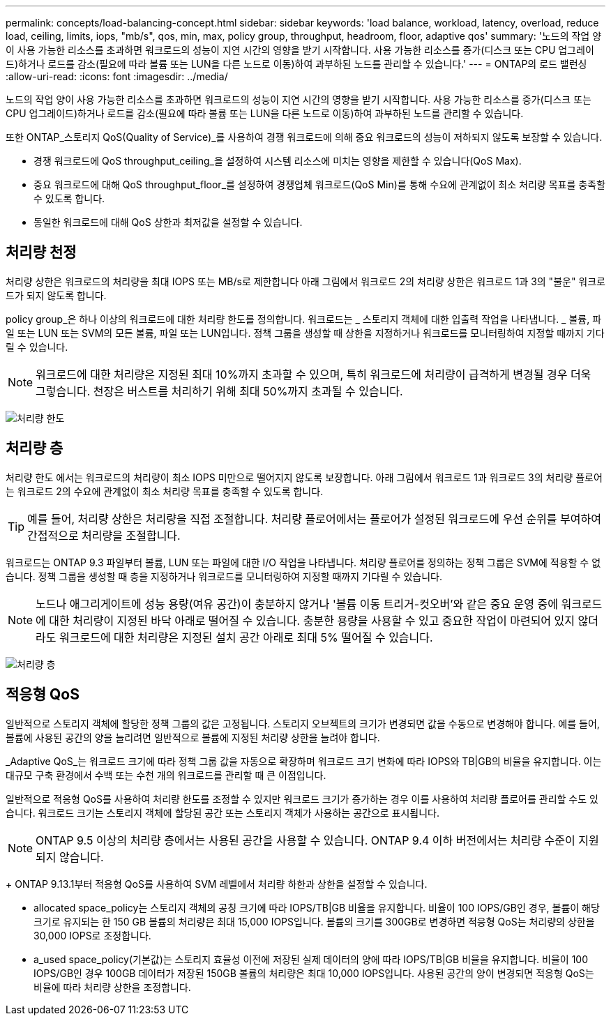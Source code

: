 ---
permalink: concepts/load-balancing-concept.html 
sidebar: sidebar 
keywords: 'load balance, workload, latency, overload, reduce load, ceiling, limits, iops, "mb/s", qos, min, max, policy group, throughput, headroom, floor, adaptive qos' 
summary: '노드의 작업 양이 사용 가능한 리소스를 초과하면 워크로드의 성능이 지연 시간의 영향을 받기 시작합니다. 사용 가능한 리소스를 증가(디스크 또는 CPU 업그레이드)하거나 로드를 감소(필요에 따라 볼륨 또는 LUN을 다른 노드로 이동)하여 과부하된 노드를 관리할 수 있습니다.' 
---
= ONTAP의 로드 밸런싱
:allow-uri-read: 
:icons: font
:imagesdir: ../media/


[role="lead"]
노드의 작업 양이 사용 가능한 리소스를 초과하면 워크로드의 성능이 지연 시간의 영향을 받기 시작합니다. 사용 가능한 리소스를 증가(디스크 또는 CPU 업그레이드)하거나 로드를 감소(필요에 따라 볼륨 또는 LUN을 다른 노드로 이동)하여 과부하된 노드를 관리할 수 있습니다.

또한 ONTAP_스토리지 QoS(Quality of Service)_를 사용하여 경쟁 워크로드에 의해 중요 워크로드의 성능이 저하되지 않도록 보장할 수 있습니다.

* 경쟁 워크로드에 QoS throughput_ceiling_을 설정하여 시스템 리소스에 미치는 영향을 제한할 수 있습니다(QoS Max).
* 중요 워크로드에 대해 QoS throughput_floor_를 설정하여 경쟁업체 워크로드(QoS Min)를 통해 수요에 관계없이 최소 처리량 목표를 충족할 수 있도록 합니다.
* 동일한 워크로드에 대해 QoS 상한과 최저값을 설정할 수 있습니다.




== 처리량 천정

처리량 상한은 워크로드의 처리량을 최대 IOPS 또는 MB/s로 제한합니다 아래 그림에서 워크로드 2의 처리량 상한은 워크로드 1과 3의 "불운" 워크로드가 되지 않도록 합니다.

policy group_은 하나 이상의 워크로드에 대한 처리량 한도를 정의합니다. 워크로드는 _ 스토리지 객체에 대한 입출력 작업을 나타냅니다. _ 볼륨, 파일 또는 LUN 또는 SVM의 모든 볼륨, 파일 또는 LUN입니다. 정책 그룹을 생성할 때 상한을 지정하거나 워크로드를 모니터링하여 지정할 때까지 기다릴 수 있습니다.

[NOTE]
====
워크로드에 대한 처리량은 지정된 최대 10%까지 초과할 수 있으며, 특히 워크로드에 처리량이 급격하게 변경될 경우 더욱 그렇습니다. 천장은 버스트를 처리하기 위해 최대 50%까지 초과될 수 있습니다.

====
image:qos-ceiling-concepts.gif["처리량 한도"]



== 처리량 층

처리량 한도 에서는 워크로드의 처리량이 최소 IOPS 미만으로 떨어지지 않도록 보장합니다. 아래 그림에서 워크로드 1과 워크로드 3의 처리량 플로어는 워크로드 2의 수요에 관계없이 최소 처리량 목표를 충족할 수 있도록 합니다.

[TIP]
====
예를 들어, 처리량 상한은 처리량을 직접 조절합니다. 처리량 플로어에서는 플로어가 설정된 워크로드에 우선 순위를 부여하여 간접적으로 처리량을 조절합니다.

====
워크로드는 ONTAP 9.3 파일부터 볼륨, LUN 또는 파일에 대한 I/O 작업을 나타냅니다. 처리량 플로어를 정의하는 정책 그룹은 SVM에 적용할 수 없습니다. 정책 그룹을 생성할 때 층을 지정하거나 워크로드를 모니터링하여 지정할 때까지 기다릴 수 있습니다.

[NOTE]
====
노드나 애그리게이트에 성능 용량(여유 공간)이 충분하지 않거나 '볼륨 이동 트리거-컷오버'와 같은 중요 운영 중에 워크로드에 대한 처리량이 지정된 바닥 아래로 떨어질 수 있습니다. 충분한 용량을 사용할 수 있고 중요한 작업이 마련되어 있지 않더라도 워크로드에 대한 처리량은 지정된 설치 공간 아래로 최대 5% 떨어질 수 있습니다.

====
image:qos-floor-concepts.gif["처리량 층"]



== 적응형 QoS

일반적으로 스토리지 객체에 할당한 정책 그룹의 값은 고정됩니다. 스토리지 오브젝트의 크기가 변경되면 값을 수동으로 변경해야 합니다. 예를 들어, 볼륨에 사용된 공간의 양을 늘리려면 일반적으로 볼륨에 지정된 처리량 상한을 늘려야 합니다.

_Adaptive QoS_는 워크로드 크기에 따라 정책 그룹 값을 자동으로 확장하며 워크로드 크기 변화에 따라 IOPS와 TB|GB의 비율을 유지합니다. 이는 대규모 구축 환경에서 수백 또는 수천 개의 워크로드를 관리할 때 큰 이점입니다.

일반적으로 적응형 QoS를 사용하여 처리량 한도를 조정할 수 있지만 워크로드 크기가 증가하는 경우 이를 사용하여 처리량 플로어를 관리할 수도 있습니다. 워크로드 크기는 스토리지 객체에 할당된 공간 또는 스토리지 객체가 사용하는 공간으로 표시됩니다.


NOTE: ONTAP 9.5 이상의 처리량 층에서는 사용된 공간을 사용할 수 있습니다. ONTAP 9.4 이하 버전에서는 처리량 수준이 지원되지 않습니다.

+ ONTAP 9.13.1부터 적응형 QoS를 사용하여 SVM 레벨에서 처리량 하한과 상한을 설정할 수 있습니다.

* allocated space_policy는 스토리지 객체의 공칭 크기에 따라 IOPS/TB|GB 비율을 유지합니다. 비율이 100 IOPS/GB인 경우, 볼륨이 해당 크기로 유지되는 한 150 GB 볼륨의 처리량은 최대 15,000 IOPS입니다. 볼륨의 크기를 300GB로 변경하면 적응형 QoS는 처리량의 상한을 30,000 IOPS로 조정합니다.
* a_used space_policy(기본값)는 스토리지 효율성 이전에 저장된 실제 데이터의 양에 따라 IOPS/TB|GB 비율을 유지합니다. 비율이 100 IOPS/GB인 경우 100GB 데이터가 저장된 150GB 볼륨의 처리량은 최대 10,000 IOPS입니다. 사용된 공간의 양이 변경되면 적응형 QoS는 비율에 따라 처리량 상한을 조정합니다.

